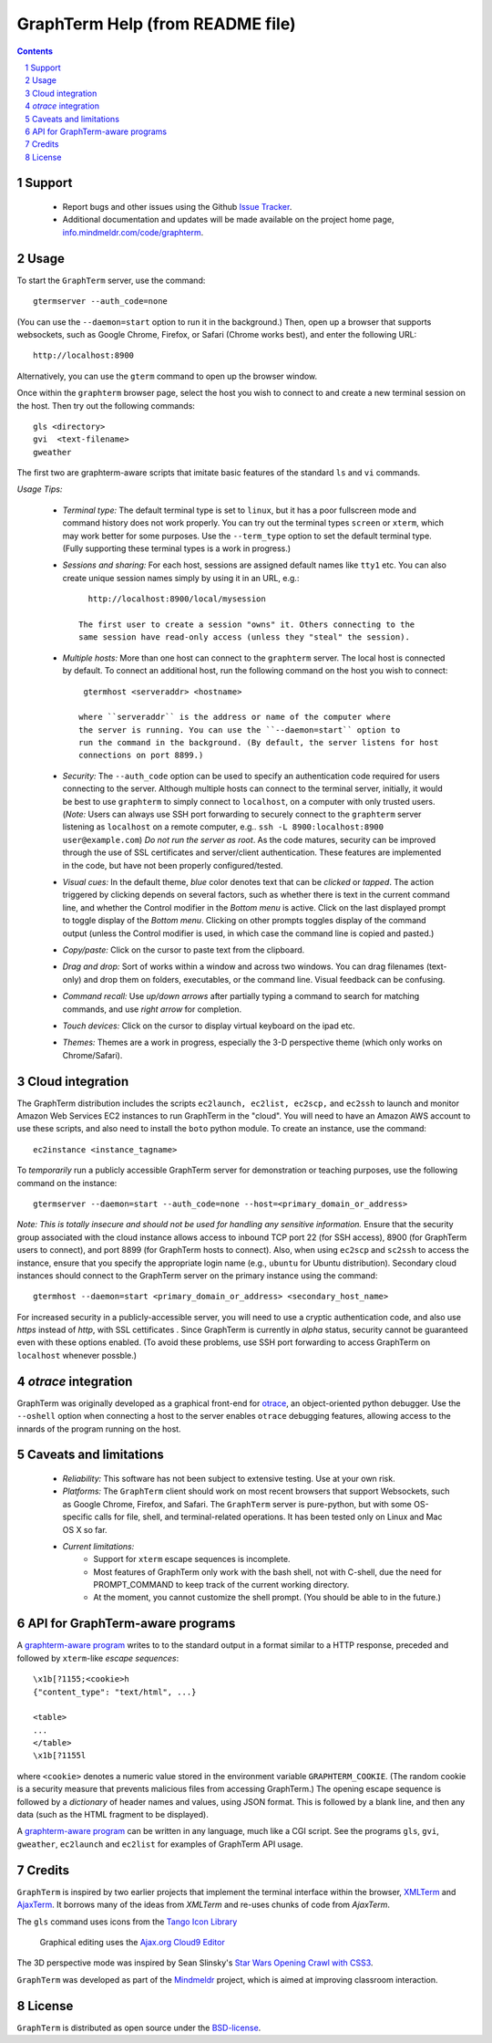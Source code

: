 GraphTerm Help (from README file)
*********************************************************************************
.. sectnum::
.. contents::


Support
=============================

 - Report bugs and other issues using the Github `Issue Tracker <https://github.com/mitotic/graphterm/issues>`_.

 - Additional documentation and updates will be made available on the project home page,
   `info.mindmeldr.com/code/graphterm <http://info.mindmeldr.com/code/graphterm>`_.


Usage
=================================

To start the ``GraphTerm`` server, use the command::

  gtermserver --auth_code=none

(You can use the ``--daemon=start`` option to run it in the background.)
Then, open up a browser that supports websockets, such as Google
Chrome, Firefox, or Safari (Chrome works best), and enter the
following URL::

  http://localhost:8900

Alternatively, you can use the ``gterm`` command to open up the
browser window.

Once within the ``graphterm`` browser page, select the host you
wish to connect to and create a new terminal session on the host.
Then try out the following commands::

  gls <directory>
  gvi  <text-filename>
  gweather

The first two are graphterm-aware scripts that imitate
basic features of the standard ``ls`` and ``vi`` commands.

*Usage Tips:*

 - *Terminal type:* The default terminal type is set to ``linux``,
   but it has a poor fullscreen mode and command history does
   not work properly. You can try out the terminal types ``screen``
   or ``xterm``, which may work better for some purposes.
   Use the ``--term_type`` option to set the default terminal type.
   (Fully supporting these terminal types is a work in progress.)

 - *Sessions and sharing:* For each host, sessions are assigned default names like
   ``tty1`` etc. You can also create unique session names simply by using
   it in an URL, e.g.::

      http://localhost:8900/local/mysession

    The first user to create a session "owns" it. Others connecting to the
    same session have read-only access (unless they "steal" the session).

 - *Multiple hosts:* More than one host can connect to the ``graphterm`` server.
   The local host is connected by default. To connect an additional
   host, run the following command on the host you wish to connect::

     gtermhost <serveraddr> <hostname>

    where ``serveraddr`` is the address or name of the computer where
    the server is running. You can use the ``--daemon=start`` option to
    run the command in the background. (By default, the server listens for host
    connections on port 8899.) 

 - *Security:* The ``--auth_code`` option can be used to specify
   an authentication code required for users connecting to the server.
   Although multiple hosts can connect to the terminal  server,
   initially,  it would be  best to use ``graphterm`` to simply  connect
   to ``localhost``,  on a computer with only trusted users.
   (*Note:* Users can always use SSH port forwarding to securely connect
   to the ``graphterm`` server listening as ``localhost`` on a remote
   computer, e.g.. ``ssh -L 8900:localhost:8900 user@example.com``)
   *Do not run the server as root*. As the code matures,
   security can be improved through the use of SSL certificates
   and server/client authentication. 
   These features are implemented in the code, but have not been
   properly configured/tested.

 - *Visual cues:* In the default theme, *blue* color denotes text that can
   be *clicked* or *tapped*. The action triggered by clicking depends on
   several factors, such as whether there is text in the current command
   line, and whether the Control modifier in the *Bottom menu* is active.
   Click on the last displayed prompt to toggle display of the *Bottom menu*.
   Clicking on other prompts toggles display of the command output
   (unless the Control modifier is used, in which case the command line
   is copied and pasted.)

 - *Copy/paste:* Click on the cursor to paste text from the clipboard.

 - *Drag and drop:* Sort of works within a window and across two
   windows. You can drag filenames (text-only) and drop them on
   folders, executables, or the command line. Visual feedback can
   be confusing.

 - *Command recall:* Use *up/down arrows* after partially typing a
   command to search for matching commands, and use *right arrow*
   for completion.

 - *Touch devices:* Click on the cursor to display virtual keyboard
   on the ipad etc.

 - *Themes:* Themes are a work in progress, especially the 3-D
   perspective theme (which only works on Chrome/Safari).


Cloud integration
===============================

The GraphTerm distribution includes the scripts ``ec2launch, ec2list, ec2scp,``
and ``ec2ssh`` to launch and monitor Amazon Web Services EC2 instances
to run GraphTerm in the "cloud". You will need to have an Amazon AWS
account to use these scripts, and also need to install the ``boto`` python module. 
To create an instance, use the command::

   ec2instance <instance_tagname>

To *temporarily* run a publicly accessible GraphTerm server for
demonstration or teaching purposes, use the following command on the instance::

   gtermserver --daemon=start --auth_code=none --host=<primary_domain_or_address>

*Note: This is totally insecure and should not be used for handling any sensitive information.*
Ensure that the security group associated with the cloud instance
allows access to inbound TCP port 22 (for SSH access), 8900 (for GraphTerm users to connect), and
port 8899 (for GraphTerm hosts to connect). Also, when using ``ec2scp`` and ``sc2ssh``
to access the instance, ensure that you specify the appropriate login name (e.g., ``ubuntu``
for Ubuntu distribution).
Secondary cloud instances should connect to the GraphTerm server on
the primary instance using the command::

   gtermhost --daemon=start <primary_domain_or_address> <secondary_host_name>

For increased security in a publicly-accessible server, you will need to use a cryptic authentication code,
and also use *https* instead of *http*, with SSL cettificates . Since GraphTerm is currently in
*alpha* status, security cannot be guaranteed even with these options enabled.
(To avoid these problems, use SSH port forwarding to access GraphTerm
on ``localhost`` whenever possble.)

*otrace* integration
===============================

GraphTerm was originally developed as a graphical front-end for
`otrace <http://info.mindmeldr.com/code/otrace>`_,
an object-oriented python debugger. Use the ``--oshell``
option when connecting a host to the server enables ``otrace``
debugging features, allowing access to the innards of the
program running on the host.


Caveats and limitations
===============================

 - *Reliability:*  This software has not been subject to extensive testing. Use at your own risk.

 - *Platforms:*  The ``GraphTerm`` client should work on most recent browsers that support Websockets, such as Google Chrome, Firefox, and Safari. The ``GraphTerm`` server is pure-python, but with some OS-specific calls for file,  shell, and   terminal-related operations. It has been tested only on Linux and  Mac OS X so far.

 - *Current limitations:*
          * Support for ``xterm`` escape sequences is incomplete.
          * Most features of GraphTerm only work with the bash shell, not with C-shell, due the need for PROMPT_COMMAND to keep track of the current working directory.
          * At the moment, you cannot customize the shell prompt. (You
            should be able to in the future.)


API for GraphTerm-aware programs
==========================================

A `graphterm-aware program <https://github.com/mitotic/graphterm/tree/master/graphterm/bin>`_
writes to to the standard output in a format similar to a HTTP
response, preceded and followed by
``xterm``-like *escape sequences*::

  \x1b[?1155;<cookie>h
  {"content_type": "text/html", ...}

  <table>
  ...
  </table>
  \x1b[?1155l

where ``<cookie>`` denotes a numeric value stored in the environment
variable ``GRAPHTERM_COOKIE``. (The random cookie is a security
measure that prevents malicious files from accessing GraphTerm.)
The opening escape sequence is followed by a *dictionary* of header
names and values, using JSON format. This is followed by a blank line,
and then any data (such as the HTML fragment to be displayed).

A `graphterm-aware program <https://github.com/mitotic/graphterm/tree/master/graphterm/bin>`_
can be written in any language, much like a CGI script.
See the programs ``gls``, ``gvi``, ``gweather``, ``ec2launch`` and
``ec2list`` for examples of GraphTerm API usage.


Credits
===============================

``GraphTerm`` is inspired by two earlier projects that implement the
terminal interface within the browser,
`XMLTerm <http://www.xml.com/pub/a/2000/06/07/xmlterm/index.html>`_ and
`AjaxTerm <https://github.com/antonylesuisse/qweb/tree/master/ajaxterm>`_. 
It borrows many of the ideas from *XMLTerm* and re-uses chunks of code from
*AjaxTerm*.

The ``gls`` command uses icons from the `Tango Icon Library <http://tango.freedesktop.org>`_ 

 Graphical editing uses the `Ajax.org Cloud9 Editor <http://ace.ajax.org>`_

The 3D perspective mode was inspired by Sean Slinsky's `Star Wars
Opening Crawl with CSS3 <http://www.seanslinsky.com/star-wars-crawl-with-css3>`_.

``GraphTerm`` was developed as part of the `Mindmeldr <http://mindmeldr.com>`_ project, which is aimed at improving classroom interaction.


License
=====================

``GraphTerm`` is distributed as open source under the `BSD-license <http://www.opensource.org/licenses/bsd-license.php>`_.

